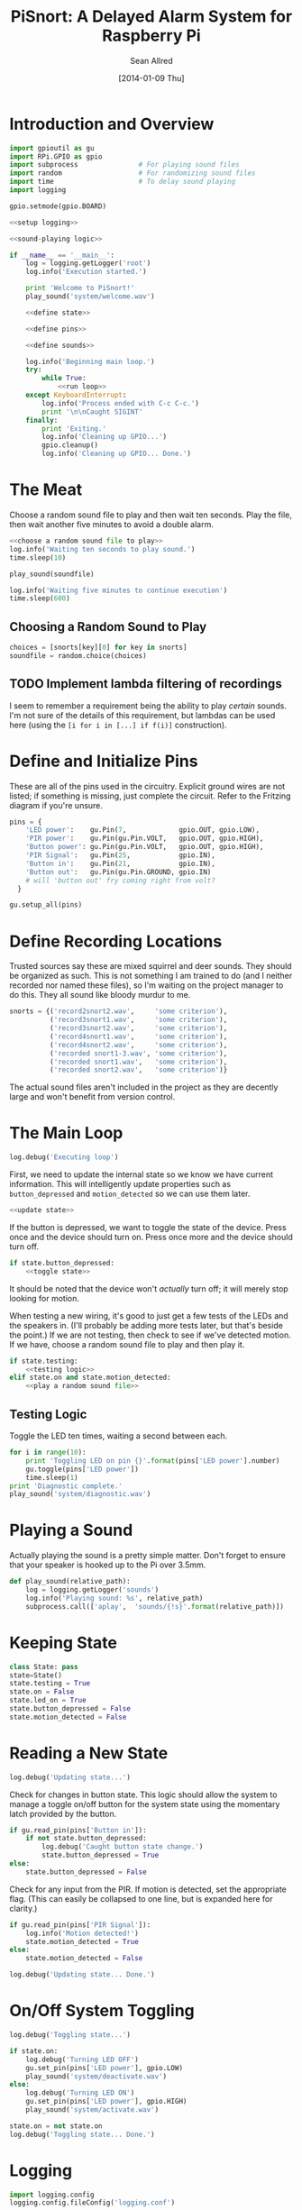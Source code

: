 #+Title: PiSnort: A Delayed Alarm System for Raspberry Pi
#+Author: Sean Allred
#+Date: [2014-01-09 Thu]

#+PROPERTY: noweb tangle

* Introduction and Overview
  :PROPERTIES:
  :ID:       323E5699-2136-4258-AD30-2AD3361F4FA7
  :END:
#+BEGIN_SRC python :tangle "main.py" :shebang "#!/usr/bin/sudo python"
  import gpioutil as gu
  import RPi.GPIO as gpio
  import subprocess               # For playing sound files
  import random                   # For randomizing sound files
  import time                     # To delay sound playing
  import logging

  gpio.setmode(gpio.BOARD)
  
  <<setup logging>>
  
  <<sound-playing logic>>
  
  if __name__ == '__main__':
      log = logging.getLogger('root')
      log.info('Execution started.')
  
      print 'Welcome to PiSnort!'
      play_sound('system/welcome.wav')
  
      <<define state>>
  
      <<define pins>>
  
      <<define sounds>>
    
      log.info('Beginning main loop.')
      try:
          while True:
              <<run loop>>
      except KeyboardInterrupt:
          log.info('Process ended with C-c C-c.')
          print '\n\nCaught SIGINT'
      finally:
          print 'Exiting.'
          log.info('Cleaning up GPIO...')
          gpio.cleanup()
          log.info('Cleaning up GPIO... Done.')
#+END_SRC

* The Meat
:PROPERTIES:
:noweb-ref: play a random sound file
:END:
Choose a random sound file to play and then wait ten seconds.  Play
the file, then wait another five minutes to avoid a double alarm.
#+BEGIN_SRC python
  <<choose a random sound file to play>>
  log.info('Waiting ten seconds to play sound.')
  time.sleep(10)

  play_sound(soundfile)

  log.info('Waiting five minutes to continue execution')
  time.sleep(600)
#+END_SRC

** Choosing a Random Sound to Play
:PROPERTIES:
:noweb-ref: choose a random sound file to play
:END:
#+BEGIN_SRC python
  choices = [snorts[key][0] for key in snorts]
  soundfile = random.choice(choices)
#+END_SRC

** TODO Implement lambda filtering of recordings
I seem to remember a requirement being the ability to play /certain/
sounds.  I'm not sure of the details of this requirement, but lambdas
can be used here (using the =[i for i in [...] if f(i)]= construction).

* Define and Initialize Pins
:PROPERTIES:
:noweb-ref: define pins
:END:
These are all of the pins used in the circuitry.  Explicit ground
wires are not listed; if something is missing, just complete the
circuit.  Refer to the Fritzing diagram if you're unsure.
#+BEGIN_SRC python
  pins = {
      'LED power':    gu.Pin(7,             gpio.OUT, gpio.LOW),
      'PIR power':    gu.Pin(gu.Pin.VOLT,   gpio.OUT, gpio.HIGH),
      'Button power': gu.Pin(gu.Pin.VOLT,   gpio.OUT, gpio.HIGH),
      'PIR Signal':   gu.Pin(25,            gpio.IN),
      'Button in':    gu.Pin(21,            gpio.IN),
      'Button out':   gu.Pin(gu.Pin.GROUND, gpio.IN)
      # will 'button out' fry coming right from volt?
    }
  
  gu.setup_all(pins)
#+END_SRC

* Define Recording Locations
:PROPERTIES:
:noweb-ref: define sounds
:END:
Trusted sources say these are mixed squirrel and deer sounds.  They
should be organized as such.  This is not something I am trained to do
(and I neither recorded nor named these files), so I'm waiting on the
project manager to do this. They all sound like bloody murdur to me.
#+BEGIN_SRC python
  snorts = {('record2snort2.wav',     'some criterion'),
            ('record3snort1.wav',     'some criterion'),
            ('record3snort2.wav',     'some criterion'),
            ('record4snort1.wav',     'some criterion'),
            ('record4snort2.wav',     'some criterion'),
            ('recorded snort1-3.wav', 'some criterion'),
            ('recorded snort1.wav',   'some criterion'),
            ('recorded snort2.wav',   'some criterion')}
#+END_SRC

The actual sound files aren't included in the project as they are
decently large and won't benefit from version control.

* The Main Loop
:PROPERTIES:
:noweb-ref: run loop
:END:
#+BEGIN_SRC python
  log.debug('Executing loop')
#+END_SRC

First, we need to update the internal state so we know we have current
information.  This will intelligently update properties such as
=button_depressed= and =motion_detected= so we can use them later.
#+BEGIN_SRC python
  <<update state>>
#+END_SRC

If the button is depressed, we want to toggle the state of the device.
Press once and the device should turn on.  Press once more and the
device should turn off.
#+BEGIN_SRC python
  if state.button_depressed:
      <<toggle state>>
#+END_SRC
It should be noted that the device won't /actually/ turn off; it will
merely stop looking for motion.

When testing a new wiring, it's good to just get a few tests of the
LEDs and the speakers in.  (I'll probably be adding more tests later,
but that's beside the point.)  If we are not testing, then check to
see if we've detected motion.  If we have, choose a random sound file
to play and then play it.
#+BEGIN_SRC python
  if state.testing:
      <<testing logic>>
  elif state.on and state.motion_detected:
      <<play a random sound file>>
#+END_SRC

** Testing Logic
:PROPERTIES:
:noweb-ref: testing logic
:END:
Toggle the LED ten times, waiting a second between each.
#+BEGIN_SRC python
  for i in range(10):
      print 'Toggling LED on pin {}'.format(pins['LED power'].number)
      gu.toggle(pins['LED power'])
      time.sleep(1)
  print 'Diagnostic complete.'
  play_sound('system/diagnostic.wav')
#+END_SRC
* Playing a Sound
:PROPERTIES:
:noweb-ref: sound-playing logic
:END:
Actually playing the sound is a pretty simple matter.  Don't forget to
ensure that your speaker is hooked up to the Pi over 3.5mm.

#+BEGIN_SRC python
  def play_sound(relative_path):
      log = logging.getLogger('sounds')
      log.info('Playing sound: %s', relative_path)
      subprocess.call(['aplay',  'sounds/{!s}'.format(relative_path)])
#+END_SRC

* Keeping State
:PROPERTIES:
:noweb-ref: define state
:END:
#+BEGIN_SRC python 
  class State: pass
  state=State()
  state.testing = True
  state.on = False
  state.led_on = True
  state.button_depressed = False
  state.motion_detected = False
#+END_SRC

* Reading a New State
:PROPERTIES:
:noweb-ref: update state
:END:
#+BEGIN_SRC python
  log.debug('Updating state...')
#+END_SRC

Check for changes in button state.  This logic should allow the system
to manage a toggle on/off button for the system state using the
momentary latch provided by the button.
#+BEGIN_SRC python
  if gu.read_pin(pins['Button in']):
      if not state.button_depressed:
          log.debug('Caught button state change.')
          state.button_depressed = True
  else:
      state.button_depressed = False
#+END_SRC

Check for any input from the PIR.  If motion is detected, set the
appropriate flag.  (This can easily be collapsed to one line, but is
expanded here for clarity.)
#+BEGIN_SRC python
  if gu.read_pin(pins['PIR Signal']):
      log.info('Motion detected!')
      state.motion_detected = True
  else:
      state.motion_detected = False
#+END_SRC

#+BEGIN_SRC python
  log.debug('Updating state... Done.')
#+END_SRC

* On/Off System Toggling
:PROPERTIES:
:noweb-ref: toggle state
:END:
#+BEGIN_SRC python
  log.debug('Toggling state...')
    
  if state.on:
      log.debug('Turning LED OFF')
      gu.set_pin(pins['LED power'], gpio.LOW)
      play_sound('system/deactivate.wav')
  else:
      log.debug('Turning LED ON')
      gu.set_pin(pins['LED power'], gpio.HIGH)
      play_sound('system/activate.wav')
    
  state.on = not state.on
  log.debug('Toggling state... Done.')
#+END_SRC

* Logging
:PROPERTIES:
:noweb-ref: setup logging
:ID:       D29AE728-7504-4E9D-86F5-A9E0AB16DBDC
:END:
#+BEGIN_SRC python
  import logging.config
  logging.config.fileConfig('logging.conf')
#+END_SRC

#+BEGIN_SRC conf :tangle "logging.conf" :noweb-ref nil
  [loggers]
  keys=root,sounds
  
  [handlers]
  keys=consoleHandler
  
  [formatters]
  keys=simpleFormatter
  
  [logger_root]
  level=DEBUG
  handlers=consoleHandler
  
  [logger_sounds]
  level=DEBUG
  handlers=consoleHandler
  qualname=sounds
  propagate=0
  
  [handler_consoleHandler]
  class=StreamHandler
  level=DEBUG
  formatter=simpleFormatter
  args=(sys.stdout,)
  
  [formatter_simpleFormatter]
  format=%(asctime)s (%(name)s) - %(levelname)s: %(message)s
#+END_SRC
* Appendix
** GPIO Utility Functions
:PROPERTIES:
:tangle:   gpioutil.py
:END:
*** Dependencies
:PROPERTIES:
:ID:       E1A00A15-8596-4767-B7D6-8ACEB374375A
:END:
#+BEGIN_SRC python
  import RPi.GPIO
  <<setup logging>>
#+END_SRC
*** Define =Pin= Class
:PROPERTIES:
:ID:       8EF060AB-774C-445F-93DC-563694D980E4
:END:
#+BEGIN_SRC python
  class Pin:
      VOLT = 1
      GROUND = 0
      def __init__(self, number, mode, state=None):
          self.number = number
          self.mode = mode
          self.state = state
      def __int__(self):
          return self.number
#+END_SRC
*** Writing Pins
:PROPERTIES:
:ID:       458363F0-81F2-4B12-9854-5961696987E4
:END:
#+BEGIN_SRC python
  def set_pin(pin, state):
      assert pin.mode is RPi.GPIO.OUT
      pin.state = state
      RPi.GPIO.output(pin.number, pin.state)
#+END_SRC
*** Reading Pins
:PROPERTIES:
:ID:       5FC5B406-9D0C-42B5-9CAF-62269A27D491
:END:
#+BEGIN_SRC python
  def read_pin(pin):
      assert pin.mode is RPi.GPIO.IN
  
      return RPi.GPIO.input(pin.number)
#+END_SRC
*** Toggling Pins
:PROPERTIES:
:ID:       51113440-033A-4CA7-9AC1-3C6EA282AE23
:END:
#+BEGIN_SRC python
  def toggle(pin):
      assert pin.mode is RPi.GPIO.OUT
      if pin.state is RPi.GPIO.HIGH:
          set_pin(pin, RPi.GPIO.LOW)
      elif pin.state is RPi.GPIO.LOW:
          set_pin(pin, RPi.GPIO.HIGH)
      else:
          raise Exception('What happened?  Pin {} is neither HIGH nor LOW.'.format(pin))
#+END_SRC
*** Setup Loop
:PROPERTIES:
:ID:       C4EB5B4E-2CA6-4860-B2CF-8BA91964FF95
:END:
#+BEGIN_SRC python
  def setup_all(pins):
      for pin in pins.values():
          if pin.number in [Pin.VOLT, Pin.GROUND]:
              continue
  
          assert pin.mode in [RPi.GPIO.IN, RPi.GPIO.OUT]
          assert pin.state in [RPi.GPIO.HIGH, RPi.GPIO.LOW, None]
          if pin.mode is RPi.GPIO.IN:
              assert pin.state is None
  
          print 'Running initial setup...'
          print '\tPin {} is {}'.format(pin.number, 'IN' if pin.mode is RPi.GPIO.IN else 'OUT')
          RPi.GPIO.setup(pin.number, pin.mode)
          if pin.mode is RPi.GPIO.OUT:
              print '\t\tSetting to {}'.format('HIGH' if pin.state is RPi.GPIO.HIGH else 'LOW')
              RPi.GPIO.output(pin.number, pin.state)
#+END_SRC
